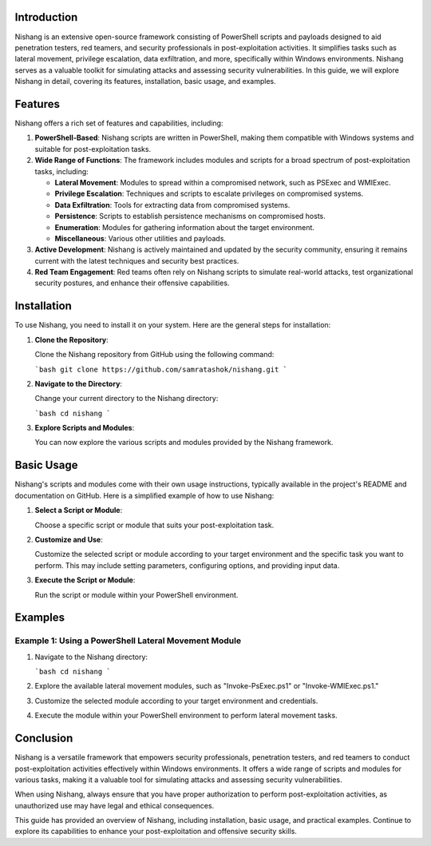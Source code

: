 .. title:: A Comprehensive Guide to Nishang

Introduction
============

Nishang is an extensive open-source framework consisting of PowerShell scripts and payloads designed to aid penetration testers, red teamers, and security professionals in post-exploitation activities. It simplifies tasks such as lateral movement, privilege escalation, data exfiltration, and more, specifically within Windows environments. Nishang serves as a valuable toolkit for simulating attacks and assessing security vulnerabilities. In this guide, we will explore Nishang in detail, covering its features, installation, basic usage, and examples.

Features
========

Nishang offers a rich set of features and capabilities, including:

1. **PowerShell-Based**: Nishang scripts are written in PowerShell, making them compatible with Windows systems and suitable for post-exploitation tasks.

2. **Wide Range of Functions**: The framework includes modules and scripts for a broad spectrum of post-exploitation tasks, including:

   - **Lateral Movement**: Modules to spread within a compromised network, such as PSExec and WMIExec.
   - **Privilege Escalation**: Techniques and scripts to escalate privileges on compromised systems.
   - **Data Exfiltration**: Tools for extracting data from compromised systems.
   - **Persistence**: Scripts to establish persistence mechanisms on compromised hosts.
   - **Enumeration**: Modules for gathering information about the target environment.
   - **Miscellaneous**: Various other utilities and payloads.

3. **Active Development**: Nishang is actively maintained and updated by the security community, ensuring it remains current with the latest techniques and security best practices.

4. **Red Team Engagement**: Red teams often rely on Nishang scripts to simulate real-world attacks, test organizational security postures, and enhance their offensive capabilities.

Installation
============

To use Nishang, you need to install it on your system. Here are the general steps for installation:

1. **Clone the Repository**:

   Clone the Nishang repository from GitHub using the following command:

   ```bash
   git clone https://github.com/samratashok/nishang.git
   ```

2. **Navigate to the Directory**:

   Change your current directory to the Nishang directory:

   ```bash
   cd nishang
   ```

3. **Explore Scripts and Modules**:

   You can now explore the various scripts and modules provided by the Nishang framework.

Basic Usage
===========

Nishang's scripts and modules come with their own usage instructions, typically available in the project's README and documentation on GitHub. Here is a simplified example of how to use Nishang:

1. **Select a Script or Module**:

   Choose a specific script or module that suits your post-exploitation task.

2. **Customize and Use**:

   Customize the selected script or module according to your target environment and the specific task you want to perform. This may include setting parameters, configuring options, and providing input data.

3. **Execute the Script or Module**:

   Run the script or module within your PowerShell environment.

Examples
========

Example 1: Using a PowerShell Lateral Movement Module
-------------------------------------------------------

1. Navigate to the Nishang directory:

   ```bash
   cd nishang
   ```

2. Explore the available lateral movement modules, such as "Invoke-PsExec.ps1" or "Invoke-WMIExec.ps1."

3. Customize the selected module according to your target environment and credentials.

4. Execute the module within your PowerShell environment to perform lateral movement tasks.

Conclusion
==========

Nishang is a versatile framework that empowers security professionals, penetration testers, and red teamers to conduct post-exploitation activities effectively within Windows environments. It offers a wide range of scripts and modules for various tasks, making it a valuable tool for simulating attacks and assessing security vulnerabilities.

When using Nishang, always ensure that you have proper authorization to perform post-exploitation activities, as unauthorized use may have legal and ethical consequences.

This guide has provided an overview of Nishang, including installation, basic usage, and practical examples. Continue to explore its capabilities to enhance your post-exploitation and offensive security skills.
